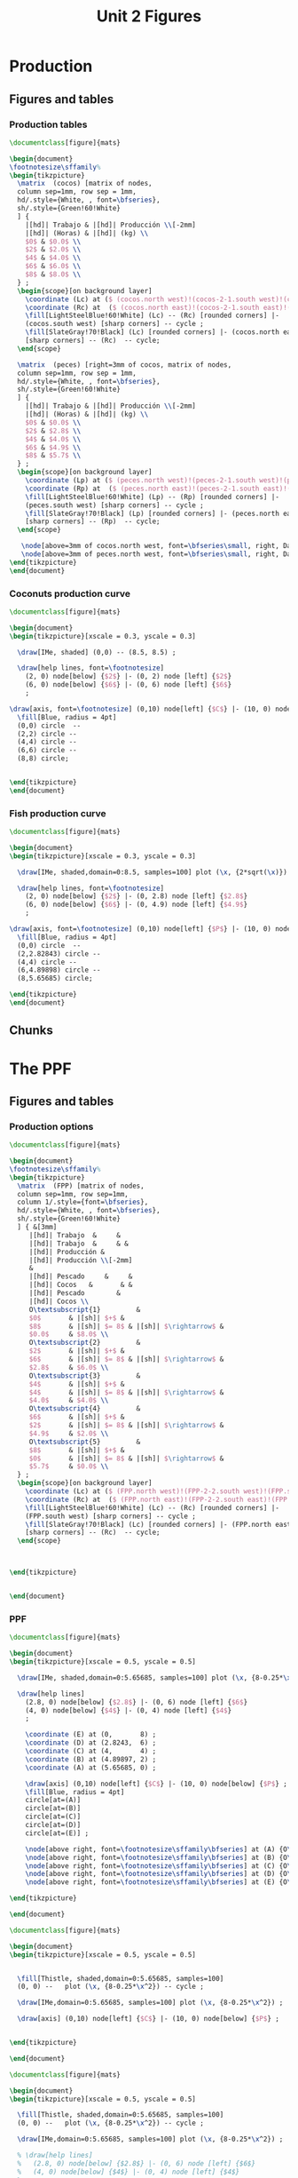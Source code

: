 #+STARTUP: indent hidestars content

#+TITLE: Unit 2 Figures

#+OPTIONS: header-args: latex :exports source :eval no :mkdirp yes


* Production


** Figures and tables


*** Production tables
#+BEGIN_SRC latex :tangle unit-1B-tab-fpp1.tex :noweb yes
  \documentclass[figure]{mats}

  \begin{document}
  \footnotesize\sffamily%
  \begin{tikzpicture}
    \matrix  (cocos) [matrix of nodes,
    column sep=1mm, row sep = 1mm,
    hd/.style={White, , font=\bfseries},
    sh/.style={Green!60!White}
    ] {
      |[hd]| Trabajo & |[hd]| Producción \\[-2mm]
      |[hd]| (Horas) & |[hd]| (kg) \\
      $0$ & $0.0$ \\
      $2$ & $2.0$ \\
      $4$ & $4.0$ \\
      $6$ & $6.0$ \\
      $8$ & $8.0$ \\
    } ;
    \begin{scope}[on background layer]
      \coordinate (Lc) at ($ (cocos.north west)!(cocos-2-1.south west)!(cocos.south west) $);
      \coordinate (Rc) at  ($ (cocos.north east)!(cocos-2-1.south east)!(cocos.south east) $);
      \fill[LightSteelBlue!60!White] (Lc) -- (Rc) [rounded corners] |-
      (cocos.south west) [sharp corners] -- cycle ;
      \fill[SlateGray!70!Black] (Lc) [rounded corners] |- (cocos.north east)
      [sharp corners] -- (Rc)  -- cycle;
    \end{scope}

    \matrix  (peces) [right=3mm of cocos, matrix of nodes,
    column sep=1mm, row sep = 1mm,
    hd/.style={White, , font=\bfseries},
    sh/.style={Green!60!White}
    ] {
      |[hd]| Trabajo & |[hd]| Producción \\[-2mm]
      |[hd]| (Horas) & |[hd]| (kg) \\
      $0$ & $0.0$ \\
      $2$ & $2.8$ \\
      $4$ & $4.0$ \\
      $6$ & $4.9$ \\
      $8$ & $5.7$ \\
    } ;
    \begin{scope}[on background layer]
      \coordinate (Lp) at ($ (peces.north west)!(peces-2-1.south west)!(peces.south west) $);
      \coordinate (Rp) at  ($ (peces.north east)!(peces-2-1.south east)!(peces.south east) $);
      \fill[LightSteelBlue!60!White] (Lp) -- (Rp) [rounded corners] |-
      (peces.south west) [sharp corners] -- cycle ;
      \fill[SlateGray!70!Black] (Lp) [rounded corners] |- (peces.north east)
      [sharp corners] -- (Rp)  -- cycle;
    \end{scope}

     \node[above=3mm of cocos.north west, font=\bfseries\small, right, DarkBlue] {Cocos};
     \node[above=3mm of peces.north west, font=\bfseries\small, right, DarkBlue] {Pescado};
  \end{tikzpicture}
  \end{document}
#+END_SRC


*** Coconuts production curve
#+BEGIN_SRC latex :tangle unit-1B-fig-prod.tex :noweb yes
  \documentclass[figure]{mats}

  \begin{document}
  \begin{tikzpicture}[xscale = 0.3, yscale = 0.3]

    \draw[IMe, shaded] (0,0) -- (8.5, 8.5) ;

    \draw[help lines, font=\footnotesize]
      (2, 0) node[below] {$2$} |- (0, 2) node [left] {$2$}
      (6, 0) node[below] {$6$} |- (0, 6) node [left] {$6$}
      ;

  \draw[axis, font=\footnotesize] (0,10) node[left] {$C$} |- (10, 0) node[below] {$L_{C}$} ;
    \fill[Blue, radius = 4pt]
    (0,0) circle  --
    (2,2) circle --
    (4,4) circle --
    (6,6) circle --
    (8,8) circle;


  \end{tikzpicture}
  \end{document}
#+END_SRC


*** Fish production curve
#+BEGIN_SRC latex :tangle unit-1B-fig-prod2.tex :noweb yes
  \documentclass[figure]{mats}

  \begin{document}
  \begin{tikzpicture}[xscale = 0.3, yscale = 0.3]

    \draw[IMe, shaded,domain=0:8.5, samples=100] plot (\x, {2*sqrt(\x)}) ;

    \draw[help lines, font=\footnotesize]
      (2, 0) node[below] {$2$} |- (0, 2.8) node [left] {$2.8$}
      (6, 0) node[below] {$6$} |- (0, 4.9) node [left] {$4.9$}
      ;

  \draw[axis, font=\footnotesize] (0,10) node[left] {$P$} |- (10, 0) node[below] {$L_{P}$} ;
    \fill[Blue, radius = 4pt]
    (0,0) circle  --
    (2,2.82843) circle --
    (4,4) circle --
    (6,4.89898) circle --
    (8,5.65685) circle;

  \end{tikzpicture}
  \end{document}
#+END_SRC


** Chunks


* The PPF


** Figures and tables


*** Production options
#+BEGIN_SRC latex :tangle unit-1B-tab-fpp2.tex :noweb yes
  \documentclass[figure]{mats}

  \begin{document}
  \footnotesize\sffamily%
  \begin{tikzpicture}
    \matrix  (FPP) [matrix of nodes,
    column sep=1mm, row sep=1mm,
    column 1/.style={font=\bfseries},
    hd/.style={White, , font=\bfseries},
    sh/.style={Green!60!White}
    ] { &[3mm]
       |[hd]| Trabajo  &     &
       |[hd]| Trabajo  &     & &
       |[hd]| Producción &
       |[hd]| Producción \\[-2mm]
       &
       |[hd]| Pescado     &     &
       |[hd]| Cocos   &       & &
       |[hd]| Pescado        &
       |[hd]| Cocos \\
       O\textsubscript{1}         &
       $0$       & |[sh]| $+$ &
       $8$       & |[sh]| $= 8$ & |[sh]| $\rightarrow$ &
       $0.0$     & $8.0$ \\
       O\textsubscript{2}         &
       $2$       & |[sh]| $+$ &
       $6$       & |[sh]| $= 8$ & |[sh]| $\rightarrow$ &
       $2.8$     & $6.0$ \\
       O\textsubscript{3}         &
       $4$       & |[sh]| $+$ &
       $4$       & |[sh]| $= 8$ & |[sh]| $\rightarrow$ &
       $4.0$     & $4.0$ \\
       O\textsubscript{4}         &
       $6$       & |[sh]| $+$ &
       $2$       & |[sh]| $= 8$ & |[sh]| $\rightarrow$ &
       $4.9$     & $2.0$ \\
       O\textsubscript{5}         &
       $8$       & |[sh]| $+$ &
       $0$       & |[sh]| $= 8$ & |[sh]| $\rightarrow$ &
       $5.7$     & $0.0$ \\
    } ;
    \begin{scope}[on background layer]
      \coordinate (Lc) at ($ (FPP.north west)!(FPP-2-2.south west)!(FPP.south west) $);
      \coordinate (Rc) at  ($ (FPP.north east)!(FPP-2-2.south east)!(FPP.south east) $);
      \fill[LightSteelBlue!60!White] (Lc) -- (Rc) [rounded corners] |-
      (FPP.south west) [sharp corners] -- cycle ;
      \fill[SlateGray!70!Black] (Lc) [rounded corners] |- (FPP.north east)
      [sharp corners] -- (Rc)  -- cycle;
    \end{scope}



  \end{tikzpicture}


  \end{document}
#+END_SRC


*** PPF
#+BEGIN_SRC latex :tangle unit-1B-fig-fpp1.tex :noweb yes
  \documentclass[figure]{mats}

  \begin{document}
  \begin{tikzpicture}[xscale = 0.5, yscale = 0.5]

    \draw[IMe, shaded,domain=0:5.65685, samples=100] plot (\x, {8-0.25*\x^2}) ;

    \draw[help lines]
      (2.8, 0) node[below] {$2.8$} |- (0, 6) node [left] {$6$}
      (4, 0) node[below] {$4$} |- (0, 4) node [left] {$4$}
      ;

      \coordinate (E) at (0,       8) ;
      \coordinate (D) at (2.8243,  6) ;
      \coordinate (C) at (4,       4) ;
      \coordinate (B) at (4.89897, 2) ;
      \coordinate (A) at (5.65685, 0) ;

      \draw[axis] (0,10) node[left] {$C$} |- (10, 0) node[below] {$P$} ;
      \fill[Blue, radius = 4pt]
      circle[at=(A)]
      circle[at=(B)]
      circle[at=(C)]
      circle[at=(D)]
      circle[at=(E)] ;

      \node[above right, font=\footnotesize\sffamily\bfseries] at (A) {O\textsubscript{5}} ;
      \node[above right, font=\footnotesize\sffamily\bfseries] at (B) {O\textsubscript{4}} ;
      \node[above right, font=\footnotesize\sffamily\bfseries] at (C) {O\textsubscript{3}} ;
      \node[above right, font=\footnotesize\sffamily\bfseries] at (D) {O\textsubscript{2}} ;
      \node[above right, font=\footnotesize\sffamily\bfseries] at (E) {O\textsubscript{1}} ;

  \end{tikzpicture}

  \end{document}
#+END_SRC

#+BEGIN_SRC latex :tangle unit-1B-fig-fpp2a.tex :noweb yes
  \documentclass[figure]{mats}

  \begin{document}
  \begin{tikzpicture}[xscale = 0.5, yscale = 0.5]


    \fill[Thistle, shaded,domain=0:5.65685, samples=100]
    (0, 0) --   plot (\x, {8-0.25*\x^2}) -- cycle ;

    \draw[IMe,domain=0:5.65685, samples=100] plot (\x, {8-0.25*\x^2}) ;

    \draw[axis] (0,10) node[left] {$C$} |- (10, 0) node[below] {$P$} ;


  \end{tikzpicture}

  \end{document}
#+END_SRC

#+BEGIN_SRC latex :tangle unit-1B-fig-fpp1a.tex :noweb yes
  \documentclass[figure]{mats}

  \begin{document}
  \begin{tikzpicture}[xscale = 0.5, yscale = 0.5]

    \fill[Thistle, shaded,domain=0:5.65685, samples=100]
    (0, 0) --   plot (\x, {8-0.25*\x^2}) -- cycle ;

    \draw[IMe,domain=0:5.65685, samples=100] plot (\x, {8-0.25*\x^2}) ;

    % \draw[help lines]
    %   (2.8, 0) node[below] {$2.8$} |- (0, 6) node [left] {$6$}
    %   (4, 0) node[below] {$4$} |- (0, 4) node [left] {$4$}
    %   ;


      \coordinate (E) at (0,       8) ;
      % \coordinate (D) at (2.8243,  6) ;
      % \coordinate (C) at (4,       4) ;
      % \coordinate (B) at (4.89897, 2) ;
      \coordinate (A) at (5.65685, 0) ;

      \draw[axis] (0,10) node[left] {$C$} |- (10, 0) node[below] {$P$} ;
      \fill[Blue, radius = 4pt]
      circle[at=(A)]
      % circle[at=(B)]
      % circle[at=(C)]
      % circle[at=(D)]
      circle[at=(E)] ;

      \node[above right, font=\footnotesize\sffamily\bfseries] at (A) {O\textsubscript{5}} ;
      % \node[above right, font=\footnotesize\sffamily\bfseries] at (B) {O\textsubscript{4}} ;
      % \node[above right, font=\footnotesize\sffamily\bfseries] at (C) {O\textsubscript{3}} ;
      % \node[above right, font=\footnotesize\sffamily\bfseries] at (D) {O\textsubscript{2}} ;
      \node[above right, font=\footnotesize\sffamily\bfseries] at (E) {O\textsubscript{1}} ;

    \draw[curve]
      (E) node[left] {$8$}
      (A) node [below] {$5.7$}
      ;

  \end{tikzpicture}
  \end{document}
#+END_SRC


*** Feasible and unfeasible choices
#+BEGIN_SRC latex :tangle unit-1B-fig-fpp2.tex :noweb yes
  \documentclass[figure]{mats}

  \begin{document}
  \begin{tikzpicture}[xscale = 0.5, yscale = 0.5]


    \fill[Thistle, shaded,domain=0:5.65685, samples=100]
    (0, 0) --   plot (\x, {8-0.25*\x^2}) -- cycle ;

    \draw[IMe,domain=0:5.65685, samples=100] plot (\x, {8-0.25*\x^2}) ;

    \draw[axis] (0,10) node[left] {$C$} |- (10, 0) node[below] {$P$} ;

    \coordinate (A) at (2.8, 6) ;
    \coordinate (B) at (1.5, 3) ;
    \coordinate (C) at (6.5, 5) ;

    \node[dot, label={above right:$B$}] at (A) {};
    \node[dot, label={above right:$A$}] at (B) {};
    \node[dot, label={above right:$I$}] at (C) {};

  \end{tikzpicture}
  \end{document}
#+END_SRC


*** Production efficiency
#+BEGIN_SRC latex :tangle unit-1B-fig-fpp3a.tex :noweb yes
  \documentclass[figure]{mats}

  \begin{document}
  \begin{tikzpicture}[xscale = 0.5, yscale = 0.5]
    \newcommand*{\Ax}{1.5}
    \newcommand*{\Cx}{3.5}
    \newcommand*{\Ay}{3}
    \newcommand*{\Cy}{3}
    \newcommand*{\Rstart}{2.9}
    \newcommand*{\Rend}{4.8}
    \coordinate (A) at (\Ax, \Ay) ;
    \coordinate (B) at (\Cx, \Ay) ;
    \coordinate (C) at (\Cx, \Cy) ;


    \draw[help lines] let \p1 = (A), \p2 = (B) in
       (0, \y1) -| (\x1, 0) (A) -| (\x2, 0) ;

    \draw[IMe,domain=0:5.65685, samples=100] plot (\x, {8-0.25*\x^2}) ;

    \draw[axis] (0,10) node[left] {$C$} |- (10, 0) node[below] {$P$} ;



    \node[dot, label={above:$A$}] at (A) {};
    \node[dot, label={above:$A'$}] at (B) {};

    \draw[shift arrow, shorten >= 1pt, shorten <= 1pt, ->]
    let \p1 = (A), \p2 = (B) in
    (\x1, -0.3) -- (\x2, -0.3) ;

    % \draw[shift arrow, shorten >= 1pt, shorten <= 1pt, ->]
    % let \p1 = (A), \p2 = (C) in
    % (-0.3, \y1) -- (-0.3, \y2) ;

    % \begin{scope}[xshift=3mm]
    %   \draw[shift arrow, shorten >= 1pt, shorten <= 0pt, ->]
    %     plot[domain=\Rstart:\Rend, samples=100] (\x, {8-0.25*\x^2}) ;
    % \end{scope}

    \node[curve label] at ($ (\Ax, -1)!0.5!(\Cx, -1) $) {$\Delta P$} ;
    % \node[curve label, left] at ($ (-0.2, \Ay)!0.5!(-0.2, \Cy) $) {$\Delta C$} ;

    % \node[curve label, below] at (\Ax, 0)  {$\Ax$} ;
    % \node[curve label, below] at (\Cx, 0)  {$\Cx$} ;
    % \node[curve label, left] at (0, \Ay)  {$\Ay$} ;
    \node[curve label, left] at (0, \Cy)  {\phantom{$\Cy$}} ;

  \end{tikzpicture}
  \end{document}
#+END_SRC

#+BEGIN_SRC latex :tangle unit-1B-fig-fpp3.tex :noweb yes
  \documentclass[figure]{mats}

  \begin{document}
  \begin{tikzpicture}[xscale = 0.5, yscale = 0.5]
    \newcommand*{\Ax}{2.8}
    \newcommand*{\Cx}{5}
    \newcommand*{\Ay}{6}
    \newcommand*{\Cy}{\Ay}
    \newcommand*{\Rstart}{2.9}
    \newcommand*{\Rend}{4.8}
    \coordinate (A) at (\Ax, \Ay) ;
    \coordinate (B) at (\Cx, \Ay) ;
    \coordinate (C) at (\Cx, \Cy) ;


    \draw[help lines] let \p1 = (A), \p2 = (B) in
       (0, \y1) -| (\x1, 0) (A) -| (\x2, 0) ;

    \draw[IMe,domain=0:5.65685, samples=100] plot (\x, {8-0.25*\x^2}) ;

    \draw[axis] (0,10) node[left] {$C$} |- (10, 0) node[below] {$P$} ;



    \node[dot, label={above right:$B$}] at (A) {};
    \node[dot, label={above right:$B'$}] at (B) {};

    \draw[shift arrow, shorten >= 1pt, shorten <= 1pt, ->]
    let \p1 = (A), \p2 = (B) in
    (\x1, -0.3) -- (\x2, -0.3) ;

    % \draw[shift arrow, shorten >= 1pt, shorten <= 1pt, ->]
    % let \p1 = (A), \p2 = (C) in
    % (-0.3, \y1) -- (-0.3, \y2) ;

    % \begin{scope}[xshift=3mm]
    %   \draw[shift arrow, shorten >= 1pt, shorten <= 0pt, ->]
    %     plot[domain=\Rstart:\Rend, samples=100] (\x, {8-0.25*\x^2}) ;
    % \end{scope}

    \node[curve label] at ($ (\Ax, -1)!0.5!(\Cx, -1) $) {$\Delta P$} ;
    % \node[curve label, left] at ($ (-0.2, \Ay)!0.5!(-0.2, \Cy) $) {$\Delta C$} ;

    % \node[curve label, below] at (\Ax, 0)  {$\Ax$} ;
    % \node[curve label, below] at (\Cx, 0)  {$\Cx$} ;
    % \node[curve label, left] at (0, \Ay)  {$\Ay$} ;
    \node[curve label, left] at (0, \Cy)  {\phantom{$\Cy$}} ;

  \end{tikzpicture}
  \end{document}
#+END_SRC


** Chunks


* Oportunity cost


** Figures and tables


*** Opportunity cost

#+BEGIN_SRC latex :tangle unit-1B-fig-fpp4.tex :noweb yes
  \documentclass[figure]{mats}

  \begin{document}
  \begin{tikzpicture}[xscale = 0.5, yscale = 0.5]
    \newcommand*{\Ax}{2.8}
    \newcommand*{\Cx}{5}
    \newcommand*{\Ay}{6}
    \newcommand*{\Cy}{1.75}
    \newcommand*{\Rstart}{2.9}
    \newcommand*{\Rend}{4.8}
    \coordinate (A) at (\Ax, \Ay) ;
    \coordinate (B) at (\Cx, \Ay) ;
    \coordinate (C) at (\Cx, \Cy) ;


    \draw[help lines] let \p1 = (A), \p2 = (B) in
       (0, \y1) -| (\x1, 0) ; % (A) -| (\x2, 0) ;
    \draw[help lines] let \p1 = (C) in
       (0, \y1) -| (\x1, 0) ;

    \draw[IMe,domain=0:5.65685, samples=100] plot (\x, {8-0.25*\x^2}) ;

    \draw[axis] (0,10) node[left] {$C$} |- (10, 0) node[below] {$P$} ;



    \node[dot, label={above right:$B$}] at (A) {};
    % \node[dot, label={above right:$B$}] at (B) {};
    \node[dot, label={above right:$D$}] at (C) {};

    \draw[shift arrow, shorten >= 1pt, shorten <= 1pt, ->]
    let \p1 = (A), \p2 = (B) in
    (\x1, -0.3) -- (\x2, -0.3) ;

    \draw[shift arrow, shorten >= 1pt, shorten <= 1pt, ->]
    let \p1 = (A), \p2 = (C) in
    (-0.3, \y1) -- (-0.3, \y2) ;

    \begin{scope}[xshift=3mm]
      \draw[shift arrow, shorten >= 1pt, shorten <= 0pt, ->]
        plot[domain=\Rstart:\Rend, samples=100] (\x, {8-0.25*\x^2}) ;
    \end{scope}

    \node[curve label] at ($ (\Ax, -1)!0.5!(\Cx, -1) $) {$\Delta P$} ;
    \node[curve label, left] at ($ (-0.2, \Ay)!0.5!(-0.2, \Cy) $) {$\Delta C$} ;

    % \node[curve label, below] at (\Ax, 0)  {$\Ax$} ;
    % \node[curve label, below] at (\Cx, 0)  {$\Cx$} ;
    % \node[curve label, left] at (0, \Ay)  {$\Ay$} ;
    \node[curve label, left] at (0, \Cy)  {\phantom{$\Cy$}} ;

  \end{tikzpicture}
  \end{document}
#+END_SRC

#+BEGIN_SRC latex :tangle unit-1B-fig-fpp5.tex :noweb yes
  \documentclass[figure]{mats}

  \begin{document}
  \begin{tikzpicture}[xscale = 0.5, yscale = 0.5]
    \newcommand*{\Ax}{2.8}
    \newcommand*{\Cx}{5}
    \newcommand*{\Ay}{6}
    \newcommand*{\Cy}{1.75}
    \newcommand*{\Rstart}{2.9}
    \newcommand*{\Rend}{4.8}
    \coordinate (A) at (\Ax, \Ay) ;
    \coordinate (B) at (\Cx, \Ay) ;
    \coordinate (C) at (\Cx, \Cy) ;


    \draw[help lines] let \p1 = (A), \p2 = (B) in
       (0, \y1) -| (\x1, 0); % (A) -| (\x2, 0) ;
    \draw[help lines] let \p1 = (C) in
       (0, \y1) -| (\x1, 0) ;

    \draw[IMe,domain=0:5.65685, samples=100] plot (\x, {8-0.25*\x^2}) ;

    \draw[axis] (0,10) node[left] {$C$} |- (10, 0) node[below] {$P$} ;



    \node[dot, label={above right:$B$}] at (A) {};
    % \node[dot, label={above right:$B$}] at (B) {};
    \node[dot, label={above right:$D$}] at (C) {};

    % \draw[shift arrow, shorten >= 1pt, shorten <= 1pt, ->]
    % let \p1 = (A), \p2 = (B) in
    % (\x1, -0.3) -- (\x2, -0.3) ;

    % \draw[shift arrow, shorten >= 1pt, shorten <= 1pt, ->]
    % let \p1 = (A), \p2 = (C) in
    % (-0.3, \y1) -- (-0.3, \y2) ;

    \begin{scope}[xshift=3mm]
      \draw[shift arrow, shorten >= 1pt, shorten <= 0pt, ->]
        plot[domain=\Rstart:\Rend, samples=100] (\x, {8-0.25*\x^2}) ;
    \end{scope}

    \node[curve label] at ($ (\Ax, -1)!0.5!(\Cx, -1) $) {\phantom{$\Delta P$}} ;
    % \node[curve label, left] at ($ (-0.2, \Ay)!0.5!(-0.2, \Cy) $) {$\Delta C$} ;

    \node[curve label, below] at (\Ax, 0)  {$\Ax$} ;
    \node[curve label, below] at (\Cx, 0)  {$\Cx$} ;
    \node[curve label, left] at (0, \Ay)  {$\Ay$} ;
    \node[curve label, left] at (0, \Cy)  {$\Cy$} ;

  \end{tikzpicture}
  \end{document}
#+END_SRC

#+BEGIN_SRC latex :tangle unit-1B-tab-fpp3.tex :noweb yes
  \documentclass[figure]{mats}

  \begin{document}
  \footnotesize\sffamily%
  \begin{tikzpicture}
    \matrix  (FPP) [matrix of nodes,
    column sep=2mm, row sep=1mm,
    column 1/.style={font=\bfseries},
    hd/.style={White, font=\mathversion{boldsf}},
    sh/.style={Green!60!White}
    ] { &[6mm]
       |[hd]| $P$  &
       |[hd]| $C$                 &[6mm]
       |[hd]| $\Delta P$          &
       |[hd]| $\Delta C$          &[6mm]
       |[hd]| $|\Delta C/\Delta P|$ \\
       O\textsubscript{1}         &
       $0.0$     & $8.0$  & --- & --- & --- \\
       O\textsubscript{2}         &
       $2.8$     & $6.0$ & $2.8$ & $-2.0$ & $0.7$ \\
       O\textsubscript{3}         &
       $4.0$     &  $4.0$ & $1.2$ & $-2.0$ & $1.7$ \\
       O\textsubscript{4}         &
       $4.9$     & $2.0$ & $0.9$ & $-2.0$ & $2.2$ \\
       O\textsubscript{5}         &
       $5.7$     & $0.0$ & $0.8$ & $-2.0$ & $2.5$ \\
    } ;
    \begin{scope}[on background layer]
      \coordinate (Lc) at ($ (FPP.north west)!(FPP-1-2.south west)!(FPP.south west) $);
      \coordinate (Rc) at  ($ (FPP.north east)!(FPP-1-2.south east)!(FPP.south east) $);
      \fill[LightSteelBlue!60!White] (Lc) -- (Rc) [rounded corners] |-
      (FPP.south west) [sharp corners] -- cycle ;
      \fill[SlateGray!70!Black] (Lc) [rounded corners] |- (FPP.north east)
      [sharp corners] -- (Rc)  -- cycle;
    \end{scope}
  \end{tikzpicture}
  \end{document}
#+END_SRC


*** Slope
#+BEGIN_SRC latex :tangle unit-1B-fig-fpp6.tex :noweb yes
  \documentclass[figure]{mats}

  \begin{document}
  \begin{tikzpicture}[xscale = 0.5, yscale = 0.5]
    \newcommand*{\Ax}{2.82843}
    \newcommand*{\Cx}{5}
    \newcommand*{\Ay}{6}
    \newcommand*{\Cy}{1.76}
    \newcommand*{\Adx}{1}
    \newcommand*{\Cdx}{0.5}

    \coordinate (A) at (\Ax, \Ay) ;
    \coordinate (C) at (\Cx, \Cy) ;
    \coordinate (Atg) at ($ (1, {-0.5*\Ax}) $);


    \coordinate (A1) at ($ (A) -\Adx*(Atg) $) ;
    \coordinate (A2) at ($ (A) +\Adx*(Atg) $) ;



    \draw[IMe,domain=0:5.65685, samples=100] plot (\x, {8-0.25*\x^2}) ;

    \draw[CMe]  (A1) --  (A2) ;


    \draw[axis] (0,10) node[left] {$C$} |- (10, 0) node[below] {$P$} ;

    \node[dot] at (A) {} ;



  \end{tikzpicture}
  \end{document}
#+END_SRC


*** Concavity
#+BEGIN_SRC latex :tangle unit-1B-fig-fpp7.tex :noweb yes
  \documentclass[figure]{mats}

  \begin{document}
  \begin{tikzpicture}[xscale = 0.5, yscale = 0.5]
    \newcommand*{\Ax}{2.82843}
    \newcommand*{\Cx}{5}
    \newcommand*{\Ay}{6}
    \newcommand*{\Cy}{1.76}
    \newcommand*{\Adx}{1}
    \newcommand*{\Cdx}{0.5}

    \coordinate (A) at (\Ax, \Ay) ;
    \coordinate (C) at (\Cx, \Cy) ;
    \coordinate (Atg) at ($ (1, {-0.5*\Ax}) $);
    \coordinate (Ctg) at ($ (1, {-0.5*\Cx}) $);

    \coordinate (A1) at ($ (A) -\Adx*(Atg) $) ;
    \coordinate (A2) at ($ (A) +\Adx*(Atg) $) ;
    \coordinate (C1) at ($ (C) -\Cdx*(Ctg) $) ;
    \coordinate (C2) at ($ (C) +\Cdx*(Ctg) $) ;



    \draw[IMe,domain=0:5.65685, samples=100] plot (\x, {8-0.25*\x^2}) ;

    \draw[CMe]  (A1) --  (A2) ;
    \draw[CMe]  (C1) --  (C2) ;

    \draw[axis] (0,10) node[left] {$C$} |- (10, 0) node[below] {$P$} ;

    \node[dot] at (A) {} ;
    \node[dot] at (C) {} ;
  \end{tikzpicture}
  \end{document}
#+END_SRC


** Chunks


* Applications


** Figures and tables


*** Growth
#+BEGIN_SRC latex :tangle unit-1B-fig-gr2.tex :noweb yes
  \documentclass[figure]{mats}

  \begin{document}
  \begin{tikzpicture}[xscale = 0.5, yscale = 0.5]


    \draw[IMe,domain=0:5.65685, samples=100] plot (\x, {8-0.25*\x^2}) ;

    \draw[IMe,domain=0:8.48528, samples=100] plot (\x, {9.2-0.12777777*\x^2}) ;

    \draw[shift arrow, shorten >= 4pt, shorten <= 4pt, ->]
       (5, 1.75) -- (7.4, 2.2) ;

    \draw[shift arrow, shorten >= 4pt, shorten <= 4pt, ->]
       (2.8, 6) -- (4, 7.2) ;


    \draw[axis] (0,10) node[left] {$C$} |- (10, 0) node[below] {$P$} ;

  \end{tikzpicture}
  \end{document}
#+END_SRC

#+BEGIN_SRC latex :tangle unit-1B-fig-gr3.tex :noweb yes
  \documentclass[figure]{mats}

  \begin{document}
  \begin{tikzpicture}[xscale = 0.5, yscale = 0.5]


    \draw[IMe,domain=0:5.65685, samples=100] plot (\x, {8-0.25*\x^2}) ;

    \draw[IMe,domain=0:8.48528, samples=100] plot (\x, {9.2-0.12777777*\x^2}) ;

    \draw[shift arrow, shorten >= 4pt, shorten <= 4pt, ->]
       (5, 1.75) -- (7.4, 2.2) ;

    \draw[shift arrow, shorten >= 4pt, shorten <= 4pt, ->]
       (2.8, 6) -- (4, 7.2) ;


    \draw[axis] (0,10) node[left] {$C$} |- (10, 0) node[below] {$P$} ;

    \coordinate (A) at (4, 4) ;
    \coordinate (B) at (5.5, 5.3347) ;

    \node[dot, label={below left:$A$}] at (A) {};
    \node[dot, label={above right:$A'$}] at (B) {};

   \draw[shift arrow, shorten >= 4pt, shorten <= 4pt, ->]
       (A) -- (B) ;
  \end{tikzpicture}
  \end{document}
#+END_SRC

#+BEGIN_SRC latex :tangle unit-1B-fig-gr1.tex :noweb yes
  \documentclass[figure]{mats}

  \begin{document}
  \begin{tikzpicture}[xscale = 0.5, yscale = 0.5]


    \draw[IMe,domain=0:5.65685, samples=100] plot (\x, {8-0.25*\x^2}) ;

    \draw[IMe,domain=0:8.48528, samples=100] plot (\x, {8-0.11111111*\x^2}) ;

    \draw[shift arrow, shorten >= 4pt, shorten <= 4pt, ->]
       (5, 1.75) -- (7.5, 1.75) ;


    \draw[axis] (0,10) node[left] {$C$} |- (10, 0) node[below] {$P$} ;

    \coordinate (A) at (4, 4) ;
    \coordinate (B) at (5.5, 4.6388889) ;

    \node[dot, label={below left:$A$}] at (A) {};
    \node[dot, label={above right:$A'$}] at (B) {};

   \draw[shift arrow, shorten >= 4pt, shorten <= 4pt, ->]
       (A) -- (B) ;
  \end{tikzpicture}
  \end{document}
#+END_SRC


** Chunks


* Common


** Chunks
